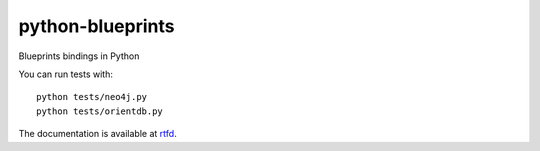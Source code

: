 python-blueprints
=================

Blueprints bindings in Python

You can run tests with::

  python tests/neo4j.py
  python tests/orientdb.py


The documentation is available at `rtfd <https://python-blueprints.readthedocs.org/en/latest/index.html>`_.
